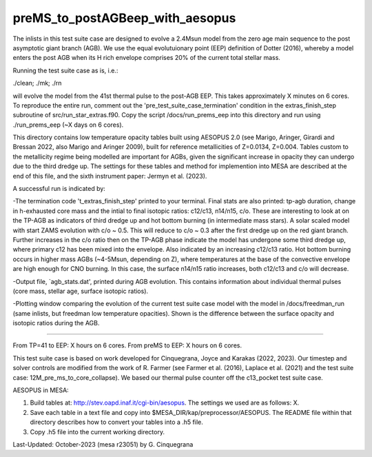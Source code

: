 ********************************
preMS_to_postAGBeep_with_aesopus
********************************

The inlists in this test suite case are designed to evolve a 2.4Msun model from the zero age main sequence to the post asymptotic giant branch (AGB). We use the equal evolutuionary point (EEP) definition of Dotter (2016), whereby a model enters the post AGB when its H rich envelope comprises 20% of the current total stellar mass. 

Running the test suite case as is, i.e.:

./clean; ./mk; ./rn

will evolve the model from the 41st thermal pulse to the post-AGB EEP. This takes approximately X minutes on 6 cores. To reproduce the entire run, comment out the 'pre_test_suite_case_termination' condition in the extras_finish_step subroutine of src/run_star_extras.f90. Copy the script /docs/run_prems_eep into this directory and run using ./run_prems_eep (~X days on 6 cores).

This directory contains low temperature opacity tables built using AESOPUS 2.0 (see Marigo, Aringer, Girardi and Bressan 2022, also Marigo and Aringer 2009), built for reference metallicities of Z=0.0134,  Z=0.004. Tables custom to the metallicity regime being modelled are important for AGBs, given the significant increase in opacity they can undergo due to the third dredge up. The settings for these tables and method for implemention into MESA are described at the end of this file, and the sixth instrument paper: Jermyn et al. (2023). 

A successful run is indicated by: 

-The termination code 't_extras_finish_step' printed to your terminal. Final stats are also printed: tp-agb duration, change in h-exhausted core mass and the intial to final isotopic ratios: c12/c13, n14/n15, c/o. These are interesting to look at on the TP-AGB as indicators of third dredge up and hot bottom burning (in intermediate mass stars). A solar scaled model with start ZAMS evolution with c/o ~ 0.5. This will reduce to c/o ~ 0.3 after the first dredge up on the red giant branch. Further increases in the c/o ratio then on the TP-AGB phase indicate the model has undergone some third dredge up, where primary c12 has been mixed into the envelope. Also indicated by an increasing c12/c13 ratio. Hot bottom burning occurs in higher mass AGBs (~4-5Msun, depending on Z), where temperatures at the base of the convective envelope are high enough for CNO burning. In this case, the surface n14/n15 ratio increases, both c12/c13 and c/o will decrease.

-Output file, `agb_stats.dat', printed during AGB evolution. This contains information about individual thermal pulses (core mass, stellar age, surface isotopic ratios).  

-Plotting window comparing the evolution of the current test suite case model with the model in /docs/freedman_run (same inlists, but freedman low temperature opacities). Shown is the difference between the surface opacity and isotopic ratios during the AGB. 

********************************

From TP=41 to EEP: X hours on 6 cores. From preMS to EEP: X hours on 6 cores. 

This test suite case is based on work developed for Cinquegrana, Joyce and Karakas (2022, 2023). Our timestep and solver controls are modified from the work of R. Farmer (see Farmer et al. (2016), Laplace et al. (2021) and the test suite case: 12M_pre_ms_to_core_collapse). We based our thermal pulse counter off the c13_pocket test suite case.  

AESOPUS in MESA: 

1. Build tables at: http://stev.oapd.inaf.it/cgi-bin/aesopus. The settings we used are as follows: X. 

2. Save each table in a text file and copy into $MESA_DIR/kap/preprocessor/AESOPUS. The README file within that directory describes how to convert your tables into a .h5 file. 

3. Copy .h5 file into the current working directory. 

Last-Updated: October-2023 (mesa r23051) by G. Cinquegrana
